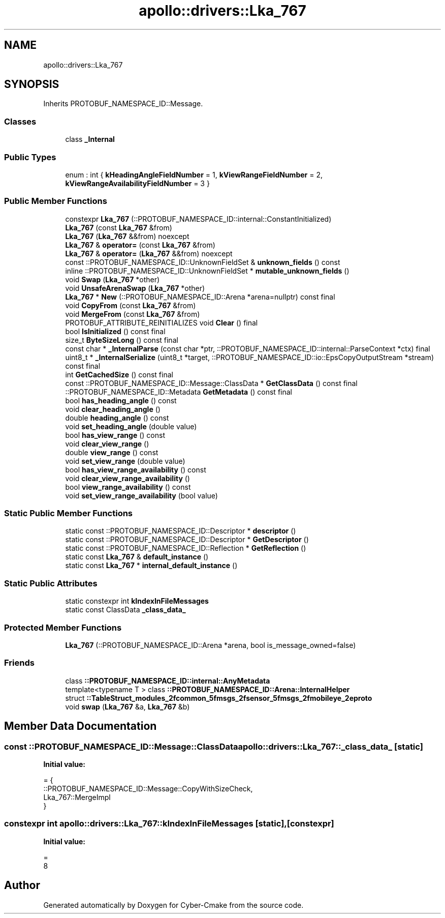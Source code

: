 .TH "apollo::drivers::Lka_767" 3 "Sun Sep 3 2023" "Version 8.0" "Cyber-Cmake" \" -*- nroff -*-
.ad l
.nh
.SH NAME
apollo::drivers::Lka_767
.SH SYNOPSIS
.br
.PP
.PP
Inherits PROTOBUF_NAMESPACE_ID::Message\&.
.SS "Classes"

.in +1c
.ti -1c
.RI "class \fB_Internal\fP"
.br
.in -1c
.SS "Public Types"

.in +1c
.ti -1c
.RI "enum : int { \fBkHeadingAngleFieldNumber\fP = 1, \fBkViewRangeFieldNumber\fP = 2, \fBkViewRangeAvailabilityFieldNumber\fP = 3 }"
.br
.in -1c
.SS "Public Member Functions"

.in +1c
.ti -1c
.RI "constexpr \fBLka_767\fP (::PROTOBUF_NAMESPACE_ID::internal::ConstantInitialized)"
.br
.ti -1c
.RI "\fBLka_767\fP (const \fBLka_767\fP &from)"
.br
.ti -1c
.RI "\fBLka_767\fP (\fBLka_767\fP &&from) noexcept"
.br
.ti -1c
.RI "\fBLka_767\fP & \fBoperator=\fP (const \fBLka_767\fP &from)"
.br
.ti -1c
.RI "\fBLka_767\fP & \fBoperator=\fP (\fBLka_767\fP &&from) noexcept"
.br
.ti -1c
.RI "const ::PROTOBUF_NAMESPACE_ID::UnknownFieldSet & \fBunknown_fields\fP () const"
.br
.ti -1c
.RI "inline ::PROTOBUF_NAMESPACE_ID::UnknownFieldSet * \fBmutable_unknown_fields\fP ()"
.br
.ti -1c
.RI "void \fBSwap\fP (\fBLka_767\fP *other)"
.br
.ti -1c
.RI "void \fBUnsafeArenaSwap\fP (\fBLka_767\fP *other)"
.br
.ti -1c
.RI "\fBLka_767\fP * \fBNew\fP (::PROTOBUF_NAMESPACE_ID::Arena *arena=nullptr) const final"
.br
.ti -1c
.RI "void \fBCopyFrom\fP (const \fBLka_767\fP &from)"
.br
.ti -1c
.RI "void \fBMergeFrom\fP (const \fBLka_767\fP &from)"
.br
.ti -1c
.RI "PROTOBUF_ATTRIBUTE_REINITIALIZES void \fBClear\fP () final"
.br
.ti -1c
.RI "bool \fBIsInitialized\fP () const final"
.br
.ti -1c
.RI "size_t \fBByteSizeLong\fP () const final"
.br
.ti -1c
.RI "const char * \fB_InternalParse\fP (const char *ptr, ::PROTOBUF_NAMESPACE_ID::internal::ParseContext *ctx) final"
.br
.ti -1c
.RI "uint8_t * \fB_InternalSerialize\fP (uint8_t *target, ::PROTOBUF_NAMESPACE_ID::io::EpsCopyOutputStream *stream) const final"
.br
.ti -1c
.RI "int \fBGetCachedSize\fP () const final"
.br
.ti -1c
.RI "const ::PROTOBUF_NAMESPACE_ID::Message::ClassData * \fBGetClassData\fP () const final"
.br
.ti -1c
.RI "::PROTOBUF_NAMESPACE_ID::Metadata \fBGetMetadata\fP () const final"
.br
.ti -1c
.RI "bool \fBhas_heading_angle\fP () const"
.br
.ti -1c
.RI "void \fBclear_heading_angle\fP ()"
.br
.ti -1c
.RI "double \fBheading_angle\fP () const"
.br
.ti -1c
.RI "void \fBset_heading_angle\fP (double value)"
.br
.ti -1c
.RI "bool \fBhas_view_range\fP () const"
.br
.ti -1c
.RI "void \fBclear_view_range\fP ()"
.br
.ti -1c
.RI "double \fBview_range\fP () const"
.br
.ti -1c
.RI "void \fBset_view_range\fP (double value)"
.br
.ti -1c
.RI "bool \fBhas_view_range_availability\fP () const"
.br
.ti -1c
.RI "void \fBclear_view_range_availability\fP ()"
.br
.ti -1c
.RI "bool \fBview_range_availability\fP () const"
.br
.ti -1c
.RI "void \fBset_view_range_availability\fP (bool value)"
.br
.in -1c
.SS "Static Public Member Functions"

.in +1c
.ti -1c
.RI "static const ::PROTOBUF_NAMESPACE_ID::Descriptor * \fBdescriptor\fP ()"
.br
.ti -1c
.RI "static const ::PROTOBUF_NAMESPACE_ID::Descriptor * \fBGetDescriptor\fP ()"
.br
.ti -1c
.RI "static const ::PROTOBUF_NAMESPACE_ID::Reflection * \fBGetReflection\fP ()"
.br
.ti -1c
.RI "static const \fBLka_767\fP & \fBdefault_instance\fP ()"
.br
.ti -1c
.RI "static const \fBLka_767\fP * \fBinternal_default_instance\fP ()"
.br
.in -1c
.SS "Static Public Attributes"

.in +1c
.ti -1c
.RI "static constexpr int \fBkIndexInFileMessages\fP"
.br
.ti -1c
.RI "static const ClassData \fB_class_data_\fP"
.br
.in -1c
.SS "Protected Member Functions"

.in +1c
.ti -1c
.RI "\fBLka_767\fP (::PROTOBUF_NAMESPACE_ID::Arena *arena, bool is_message_owned=false)"
.br
.in -1c
.SS "Friends"

.in +1c
.ti -1c
.RI "class \fB::PROTOBUF_NAMESPACE_ID::internal::AnyMetadata\fP"
.br
.ti -1c
.RI "template<typename T > class \fB::PROTOBUF_NAMESPACE_ID::Arena::InternalHelper\fP"
.br
.ti -1c
.RI "struct \fB::TableStruct_modules_2fcommon_5fmsgs_2fsensor_5fmsgs_2fmobileye_2eproto\fP"
.br
.ti -1c
.RI "void \fBswap\fP (\fBLka_767\fP &a, \fBLka_767\fP &b)"
.br
.in -1c
.SH "Member Data Documentation"
.PP 
.SS "const ::PROTOBUF_NAMESPACE_ID::Message::ClassData apollo::drivers::Lka_767::_class_data_\fC [static]\fP"
\fBInitial value:\fP
.PP
.nf
= {
    ::PROTOBUF_NAMESPACE_ID::Message::CopyWithSizeCheck,
    Lka_767::MergeImpl
}
.fi
.SS "constexpr int apollo::drivers::Lka_767::kIndexInFileMessages\fC [static]\fP, \fC [constexpr]\fP"
\fBInitial value:\fP
.PP
.nf
=
    8
.fi


.SH "Author"
.PP 
Generated automatically by Doxygen for Cyber-Cmake from the source code\&.
